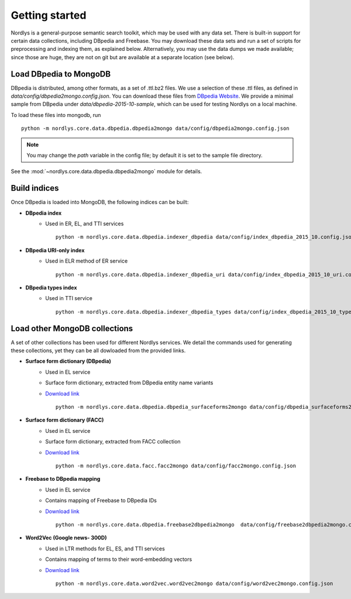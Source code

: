Getting started
===============

Nordlys is a general-purpose semantic search toolkit, which may be used with any data set. There is built-in support for certain data collections, including DBpedia and Freebase. You may download these data sets and run a set of scripts for preprocessing and indexing them, as explained below. Alternatively, you may use the data dumps we made available; since those are huge, they are not on git but are available at a separate location (see below).


Load DBpedia to MongoDB
~~~~~~~~~~~~~~~~~~~~~~~

DBpedia is distributed, among other formats, as a set of .ttl.bz2 files.
We use a selection of these .ttl files, as defined in `data/config/dbpedia2mongo.config.json`.  You can download these files from `DBpedia Website <http://downloads.dbpedia.org/2015-10/core-i18n/en/>`_. We provide a minimal sample from DBpedia under `data/dbpedia-2015-10-sample`, which can be used for testing Nordlys on a local machine.

To load these files into mongodb, run ::

    python -m nordlys.core.data.dbpedia.dbpedia2mongo data/config/dbpedia2mongo.config.json

.. note:: You may change the `path` variable in the config file; by default it is set to the sample file directory.

See the :mod:`~nordlys.core.data.dbpedia.dbpedia2mongo` module for details.

Build indices
~~~~~~~~~~~~~

Once DBpedia is loaded into MongoDB, the following indices can be built:

- **DBpedia index**
    - Used in ER, EL, and TTI services ::

        python -m nordlys.core.data.dbpedia.indexer_dbpedia data/config/index_dbpedia_2015_10.config.json

- **DBpedia URI-only index** 
   - Used in ELR method of ER service ::

        python -m nordlys.core.data.dbpedia.indexer_dbpedia_uri data/config/index_dbpedia_2015_10_uri.config.json

- **DBpedia types index** 
    - Used in TTI service ::

        python -m nordlys.core.data.dbpedia.indexer_dbpedia_types data/config/index_dbpedia_2015_10_types.config.json


Load other MongoDB collections
~~~~~~~~~~~~~~~~~~~~~~~~~~~~~~

A set of other collections has been used for different Nordlys services. We detail the commands used for generating these collections, yet they can be all dowloaded from the provided links.

- **Surface form dictionary (DBpedia)**
    - Used in EL service
    - Surface form dictionary, extracted from DBpedia entity name variants
    - `Download link <surface_forms_dbpedia>`_ ::

        python -m nordlys.core.data.dbpedia.dbpedia_surfaceforms2mongo data/config/dbpedia_surfaceforms2mongo.config.json

- **Surface form dictionary (FACC)**
    - Used in EL service
    - Surface form dictionary, extracted from FACC collection
    - `Download link <surface_forms_facc>`_ ::

        python -m nordlys.core.data.facc.facc2mongo data/config/facc2mongo.config.json

- **Freebase to DBpedia mapping**
    - Used in EL service
    - Contains mapping of Freebase to DBpedia IDs 
    - `Download link <fb2dbp-2015-10>`_ ::

        python -m nordlys.core.data.dbpedia.freebase2dbpedia2mongo  data/config/freebase2dbpedia2mongo.config.json


- **Word2Vec (Google news- 300D)**
   - Used in LTR methods for EL, ES, and TTI services
   - Contains mapping of terms to their word-embedding vectors
   - `Download link <word2vec-googlenews>`_ ::

        python -m nordlys.core.data.word2vec.word2vec2mongo data/config/word2vec2mongo.config.json
